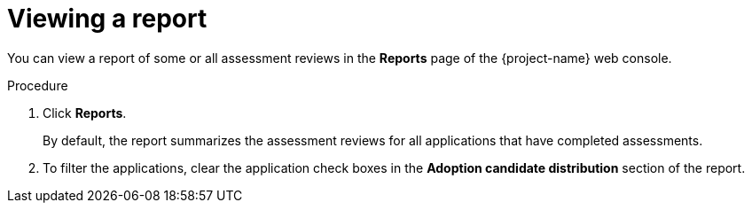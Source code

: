 // Module included in the following assemblies:
//
// * documentation/doc-installing-and-using-tackle/master.adoc

[id='viewing-report_{context}']
= Viewing a report

You can view a report of some or all assessment reviews in the *Reports* page of the {project-name} web console.

.Procedure

. Click *Reports*.
+
By default, the report summarizes the assessment reviews for all applications that have completed assessments.

. To filter the applications, clear the application check boxes in the *Adoption candidate distribution* section of the report.
